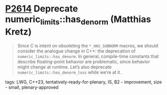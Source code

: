 * [[https://wg21.link/p2614][P2614]] Deprecate numeric_limits::has_denorm (Matthias Kretz)
:PROPERTIES:
:CUSTOM_ID: p2614-deprecate-numeric_limitshas_denorm-matthias-kretz
:END:

#+begin_quote
Since C is intent on obsoleting the ~*_HAS_SUBNORM~ macros, we should consider
the analogue change in C++: the deprecation of ~numeric_limits::has_denorm~. In
general, compile-time constants that describe floating-point behavior are
problematic, since behavior might change at runtime. Let’s also deprecate
~numeric_limits::has_denorm_loss~ while we’re at it.
#+end_quote
**** tags: LWG, C++23, tentatively-ready-for-plenary, IS, B2 - improvement, size - small, plenary-approved
